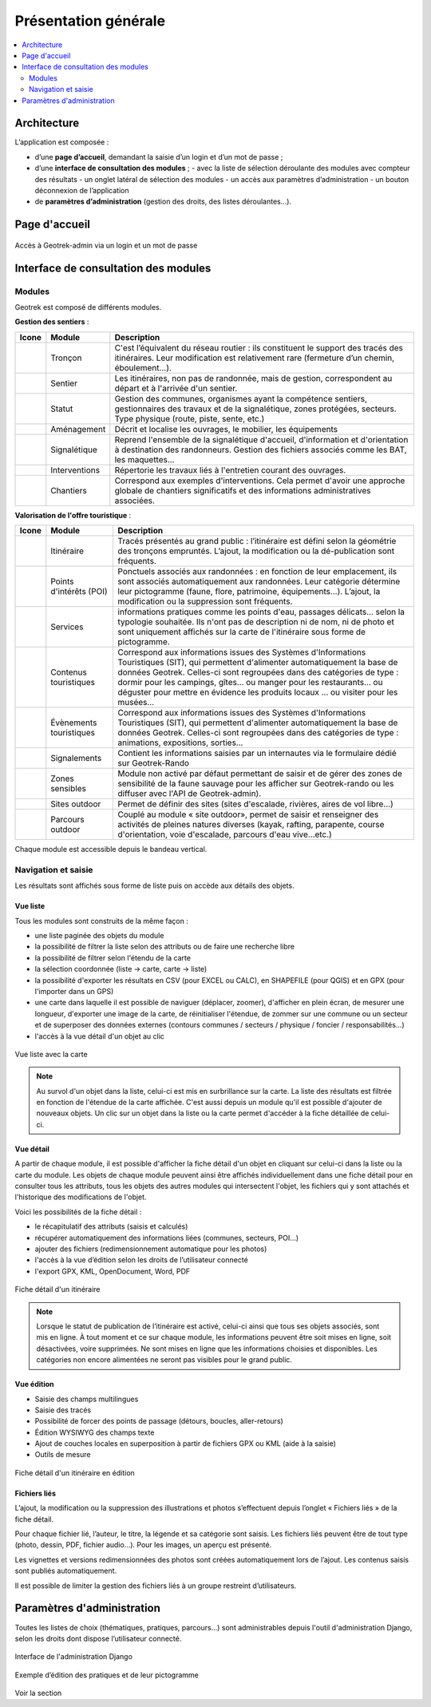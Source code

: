 =====================
Présentation générale
=====================

.. contents::
   :local:
   :depth: 2

Architecture
=============

L’application est composée : 

- d’une **page d’accueil**, demandant la saisie d’un login et d’un mot de passe ;
- d’une **interface de consultation des modules** ;
  - avec la liste de sélection déroulante des modules avec compteur des résultats
  - un onglet latéral de sélection des modules
  - un accès aux paramètres d’administration
  - un bouton déconnexion de l’application
- de **paramètres d’administration** (gestion des droits, des listes déroulantes…).

Page d'accueil
==============

.. figure:: ../images/user-manual/geotrek-login.png
   :alt: Accès à Geotrek-admin via un login et un mot de passe
   :align: center

   Accès à Geotrek-admin via un login et un mot de passe


Interface de consultation des modules
=====================================

Modules
-------

Geotrek est composé de différents modules.

**Gestion des sentiers** :

+-------+---------------+--------------------------------------------------------------------------------------------------------------------------------------------------------------------------------------+
| Icone | Module        | Description                                                                                                                                                                          |
+=======+===============+======================================================================================================================================================================================+
|       | Tronçon       | C'est l’équivalent du réseau routier : ils constituent le support des tracés des itinéraires. Leur modification est relativement rare (fermeture d’un chemin, éboulement...).        |
+-------+---------------+--------------------------------------------------------------------------------------------------------------------------------------------------------------------------------------+
|       | Sentier       | Les itinéraires, non pas de randonnée, mais de gestion, correspondent au départ et à l'arrivée d'un sentier.                                                                         |
+-------+---------------+--------------------------------------------------------------------------------------------------------------------------------------------------------------------------------------+
|       | Statut        | Gestion des communes, organismes ayant la compétence sentiers, gestionnaires des travaux et de la signalétique, zones protégées, secteurs. Type physique (route, piste, sente, etc.) |
+-------+---------------+--------------------------------------------------------------------------------------------------------------------------------------------------------------------------------------+
|       | Aménagement   | Décrit et localise les ouvrages, le mobilier, les équipements                                                                                                                        |
+-------+---------------+--------------------------------------------------------------------------------------------------------------------------------------------------------------------------------------+
|       | Signalétique  | Reprend l'ensemble de la signalétique d'accueil, d'information et d'orientation à destination des randonneurs. Gestion des fichiers associés comme les BAT, les maquettes…           |
+-------+---------------+--------------------------------------------------------------------------------------------------------------------------------------------------------------------------------------+
|       | Interventions | Répertorie les travaux liés à l'entretien courant des ouvrages.                                                                                                                      |
+-------+---------------+--------------------------------------------------------------------------------------------------------------------------------------------------------------------------------------+
|       | Chantiers     | Correspond aux exemples d'interventions. Cela permet d'avoir une approche globale de chantiers significatifs et des informations administratives associées.                          |
+-------+---------------+--------------------------------------------------------------------------------------------------------------------------------------------------------------------------------------+

**Valorisation de l'offre touristique** :

+-------+-------------------------+--------------------------------------------------------------------------------------------------------------------------------------------------------------------------------------------------------------------------------------------------------------------------------------------------------------------------------------------------------------------------+
| Icone | Module                  | Description                                                                                                                                                                                                                                                                                                                                                              |
+=======+=========================+==========================================================================================================================================================================================================================================================================================================================================================================+
|       | Itinéraire              | Tracés présentés au grand public : l’itinéraire est défini selon la géométrie des tronçons empruntés. L’ajout, la modification ou la dé-publication sont fréquents.                                                                                                                                                                                                      |
+-------+-------------------------+--------------------------------------------------------------------------------------------------------------------------------------------------------------------------------------------------------------------------------------------------------------------------------------------------------------------------------------------------------------------------+
|       | Points d'intérêts (POI) | Ponctuels associés aux randonnées : en fonction de leur emplacement, ils sont associés automatiquement aux randonnées. Leur catégorie détermine leur pictogramme (faune, flore, patrimoine, équipements...). L’ajout, la modification ou la suppression sont fréquents.                                                                                                  |
+-------+-------------------------+--------------------------------------------------------------------------------------------------------------------------------------------------------------------------------------------------------------------------------------------------------------------------------------------------------------------------------------------------------------------------+
|       | Services                | informations pratiques comme les points d'eau, passages délicats... selon la typologie souhaitée. Ils n'ont pas de description ni de nom, ni de photo et sont uniquement affichés sur la carte de l'itinéraire sous forme de pictogramme.                                                                                                                                |
+-------+-------------------------+--------------------------------------------------------------------------------------------------------------------------------------------------------------------------------------------------------------------------------------------------------------------------------------------------------------------------------------------------------------------------+
|       | Contenus touristiques   | Correspond aux informations issues des Systèmes d'Informations Touristiques (SIT), qui permettent d'alimenter automatiquement la base de données Geotrek. Celles-ci sont regroupées dans des catégories de type : dormir pour les campings, gîtes… ou manger pour les restaurants… ou déguster pour mettre en évidence les produits locaux … ou visiter pour les musées… |
+-------+-------------------------+--------------------------------------------------------------------------------------------------------------------------------------------------------------------------------------------------------------------------------------------------------------------------------------------------------------------------------------------------------------------------+
|       | Évènements touristiques | Correspond aux informations issues des Systèmes d'Informations Touristiques (SIT), qui permettent d'alimenter automatiquement la base de données Geotrek. Celles-ci sont regroupées dans des catégories de type : animations, expositions, sorties…                                                                                                                      |
+-------+-------------------------+--------------------------------------------------------------------------------------------------------------------------------------------------------------------------------------------------------------------------------------------------------------------------------------------------------------------------------------------------------------------------+
|       | Signalements            | Contient les informations saisies par un internautes via le formulaire dédié sur Geotrek-Rando                                                                                                                                                                                                                                                                           |
+-------+-------------------------+--------------------------------------------------------------------------------------------------------------------------------------------------------------------------------------------------------------------------------------------------------------------------------------------------------------------------------------------------------------------------+
|       | Zones sensibles         | Module non activé par défaut permettant de saisir et de gérer des zones de sensibilité de la faune sauvage pour les afficher sur Geotrek-rando ou les diffuser avec l'API de Geotrek-admin).                                                                                                                                                                             |
+-------+-------------------------+--------------------------------------------------------------------------------------------------------------------------------------------------------------------------------------------------------------------------------------------------------------------------------------------------------------------------------------------------------------------------+
|       | Sites outdoor           | Permet de définir des sites (sites d'escalade, rivières, aires de vol libre…)                                                                                                                                                                                                                                                                                            |
+-------+-------------------------+--------------------------------------------------------------------------------------------------------------------------------------------------------------------------------------------------------------------------------------------------------------------------------------------------------------------------------------------------------------------------+
|       | Parcours outdoor        | Couplé au module « site outdoor», permet de saisir et renseigner des activités de pleines natures diverses (kayak, rafting, parapente, course d'orientation, voie d'escalade, parcours d'eau vive…etc.)                                                                                                                                                                  |
+-------+-------------------------+--------------------------------------------------------------------------------------------------------------------------------------------------------------------------------------------------------------------------------------------------------------------------------------------------------------------------------------------------------------------------+

Chaque module est accessible depuis le bandeau vertical.

Navigation et saisie
--------------------

Les résultats sont affichés sous forme de liste puis on accède aux détails des objets.

Vue liste
~~~~~~~~~~

Tous les modules sont construits de la même façon :

* une liste paginée des objets du module
* la possibilité de filtrer la liste selon des attributs ou de faire une recherche libre
* la possibilité de filtrer selon l'étendu de la carte
* la sélection coordonnée (liste → carte, carte → liste)
* la possibilité d'exporter les résultats en CSV (pour EXCEL ou CALC), en SHAPEFILE (pour QGIS) et en GPX (pour l'importer dans un GPS)
* une carte dans laquelle il est possible de naviguer (déplacer, zoomer), d'afficher en plein écran, de mesurer une longueur, d'exporter une image de la carte, de réinitialiser l'étendue, de zommer sur une commune ou un secteur et de superposer des données externes (contours communes / secteurs / physique / foncier / responsabilités…)
* l'accès à la vue détail d'un objet au clic

.. figure:: ../images/user-manual/01-liste-fr.jpg
   :alt: Vue liste avec la carte
   :align: center

   Vue liste avec la carte 

.. note::
	Au survol d'un objet dans la liste, celui-ci est mis en surbrillance sur la carte.
	La liste des résultats est filtrée en fonction de l'étendue de la carte affichée.
	C'est aussi depuis un module qu'il est possible d'ajouter de nouveaux objets.
	Un clic sur un objet dans la liste ou la carte permet d'accéder à la fiche détaillée de celui-ci.

Vue détail
~~~~~~~~~~~

A partir de chaque module, il est possible d'afficher la fiche détail d'un objet en cliquant sur celui-ci dans la liste ou la carte du module. Les objets de chaque module peuvent ainsi être affichés individuellement dans une fiche détail pour en consulter tous les attributs, tous les objets des autres modules qui intersectent l'objet, les fichiers qui y sont attachés et l'historique des modifications de l'objet.

Voici les possibilités de la fiche détail :

- le récapitulatif des attributs (saisis et calculés)
- récupérer automatiquement des informations liées (communes, secteurs, POI…)
- ajouter des fichiers (redimensionnement automatique pour les photos)
- l'accès à la vue d’édition selon les droits de l’utilisateur connecté
- l'export GPX, KML, OpenDocument, Word, PDF

.. figure:: ../images/user-manual/fiche-detail.png
   :alt: Fiche détail d'un itinéraire
   :align: center

   Fiche détail d'un itinéraire

.. note::
	Lorsque le statut de publication de l’itinéraire est activé, celui-ci ainsi que tous ses objets associés, sont mis en ligne.
	À tout moment et ce sur chaque module, les informations peuvent être soit mises en ligne, soit désactivées, voire supprimées.
	Ne sont mises en ligne que les informations choisies et disponibles. Les catégories non encore alimentées ne seront pas visibles pour le grand public.

Vue édition
~~~~~~~~~~~

- Saisie des champs multilingues
- Saisie des tracés
- Possibilité de forcer des points de passage (détours, boucles, aller-retours)
- Édition WYSIWYG des champs texte
- Ajout de couches locales en superposition à partir de fichiers GPX ou KML (aide à la saisie)
- Outils de mesure

.. figure:: ../images/user-manual/vue-edition.png
   :alt: Fiche détail d'un itinéraire en édition
   :align: center

   Fiche détail d'un itinéraire en édition

Fichiers liés
~~~~~~~~~~~~~

L’ajout, la modification ou la suppression des illustrations et photos s’effectuent depuis l’onglet « Fichiers liés » de la fiche détail.

Pour chaque fichier lié, l’auteur, le titre, la légende et sa catégorie sont saisis. Les fichiers liés peuvent être de tout type (photo, dessin, PDF, fichier audio…). Pour les images, un aperçu est présenté.

Les vignettes et versions redimensionnées des photos sont créées automatiquement lors de l’ajout.
Les contenus saisis sont publiés automatiquement.

Il est possible de limiter la gestion des fichiers liés à un groupe restreint d’utilisateurs.

Paramètres d'administration
===========================

Toutes les listes de choix (thématiques, pratiques, parcours…) sont administrables depuis l'outil d'administration Django, selon les droits dont dispose l’utilisateur connecté.

.. figure:: ../images/user-manual/admin-django.png
   :alt: Interface de l'administration Django
   :align: center

   Interface de l'administration Django

.. figure:: ../images/user-manual/django-pratique.png
   :alt: Exemple d’édition des pratiques et de leur pictogramm
   :align: center

   Exemple d’édition des pratiques et de leur pictogramme

Voir la section 

..  Comment.
    :ref:`Paramétrage des modules <parametrages-des-modules>`   

